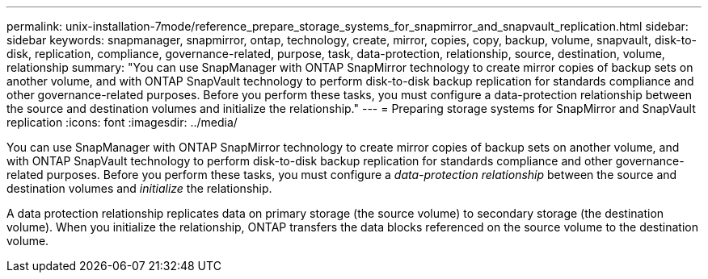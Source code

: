 ---
permalink: unix-installation-7mode/reference_prepare_storage_systems_for_snapmirror_and_snapvault_replication.html
sidebar: sidebar
keywords: snapmanager, snapmirror, ontap, technology, create, mirror, copies, copy, backup, volume, snapvault, disk-to-disk, replication, compliance, governance-related, purpose, task, data-protection, relationship, source, destination, volume, relationship
summary: "You can use SnapManager with ONTAP SnapMirror technology to create mirror copies of backup sets on another volume, and with ONTAP SnapVault technology to perform disk-to-disk backup replication for standards compliance and other governance-related purposes. Before you perform these tasks, you must configure a data-protection relationship between the source and destination volumes and initialize the relationship."
---
= Preparing storage systems for SnapMirror and SnapVault replication
:icons: font
:imagesdir: ../media/

[.lead]
You can use SnapManager with ONTAP SnapMirror technology to create mirror copies of backup sets on another volume, and with ONTAP SnapVault technology to perform disk-to-disk backup replication for standards compliance and other governance-related purposes. Before you perform these tasks, you must configure a _data-protection relationship_ between the source and destination volumes and _initialize_ the relationship.

A data protection relationship replicates data on primary storage (the source volume) to secondary storage (the destination volume). When you initialize the relationship, ONTAP transfers the data blocks referenced on the source volume to the destination volume.
